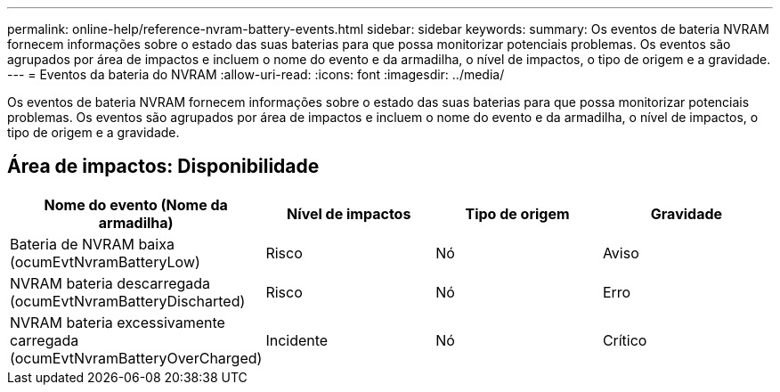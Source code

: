 ---
permalink: online-help/reference-nvram-battery-events.html 
sidebar: sidebar 
keywords:  
summary: Os eventos de bateria NVRAM fornecem informações sobre o estado das suas baterias para que possa monitorizar potenciais problemas. Os eventos são agrupados por área de impactos e incluem o nome do evento e da armadilha, o nível de impactos, o tipo de origem e a gravidade. 
---
= Eventos da bateria do NVRAM
:allow-uri-read: 
:icons: font
:imagesdir: ../media/


[role="lead"]
Os eventos de bateria NVRAM fornecem informações sobre o estado das suas baterias para que possa monitorizar potenciais problemas. Os eventos são agrupados por área de impactos e incluem o nome do evento e da armadilha, o nível de impactos, o tipo de origem e a gravidade.



== Área de impactos: Disponibilidade

[cols="1a,1a,1a,1a"]
|===
| Nome do evento (Nome da armadilha) | Nível de impactos | Tipo de origem | Gravidade 


 a| 
Bateria de NVRAM baixa (ocumEvtNvramBatteryLow)
 a| 
Risco
 a| 
Nó
 a| 
Aviso



 a| 
NVRAM bateria descarregada (ocumEvtNvramBatteryDischarted)
 a| 
Risco
 a| 
Nó
 a| 
Erro



 a| 
NVRAM bateria excessivamente carregada (ocumEvtNvramBatteryOverCharged)
 a| 
Incidente
 a| 
Nó
 a| 
Crítico

|===